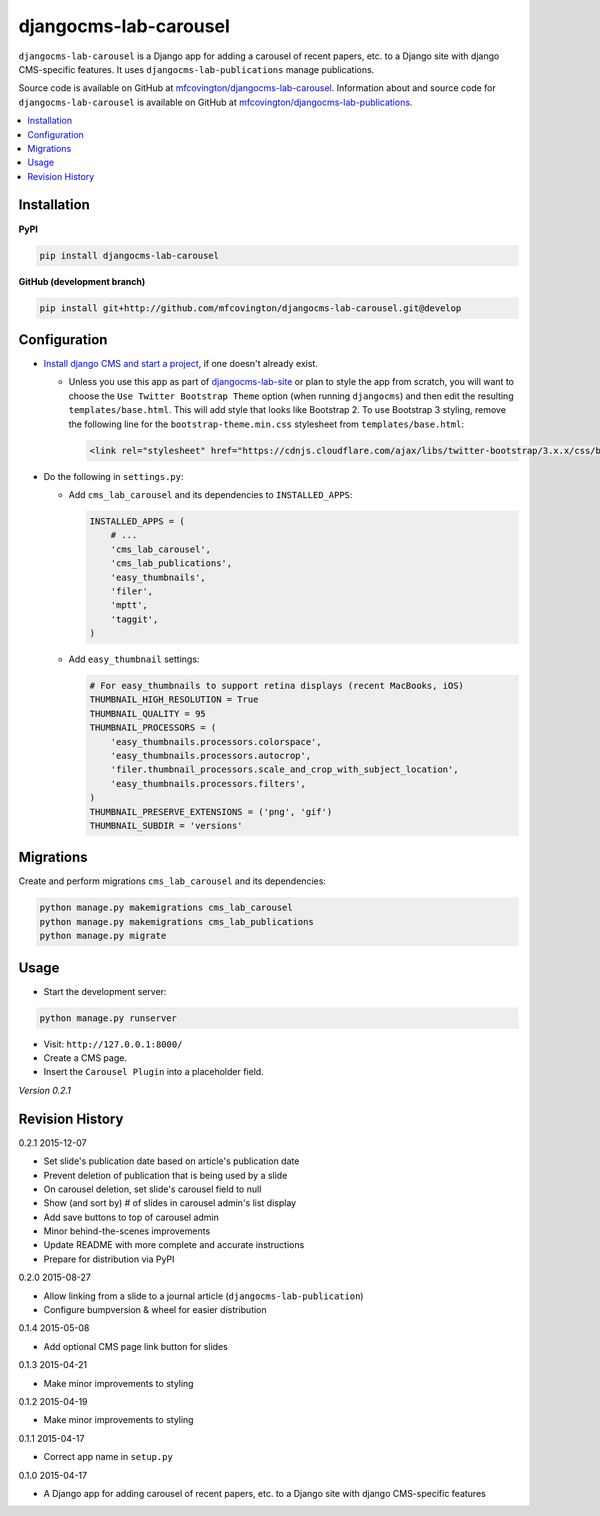 **********************
djangocms-lab-carousel
**********************

``djangocms-lab-carousel`` is a Django app for adding a carousel of recent papers, etc. to a Django site with django CMS-specific features. It uses ``djangocms-lab-publications`` manage publications.

Source code is available on GitHub at `mfcovington/djangocms-lab-carousel <https://github.com/mfcovington/djangocms-lab-carousel>`_. Information about and source code for ``djangocms-lab-carousel`` is available on GitHub at `mfcovington/djangocms-lab-publications <https://github.com/mfcovington/djangocms-lab-publications>`_.

.. contents:: :local:


Installation
============

**PyPI**

.. code-block:: sh

    pip install djangocms-lab-carousel


**GitHub (development branch)**

.. code-block:: sh

    pip install git+http://github.com/mfcovington/djangocms-lab-carousel.git@develop


Configuration
=============

- `Install django CMS and start a project <http://docs.django-cms.org/en/latest/introduction/install.html>`_, if one doesn't already exist.

  - Unless you use this app as part of `djangocms-lab-site <https://github.com/mfcovington/djangocms-lab-site>`_ or plan to style the app from scratch, you will want to choose the ``Use Twitter Bootstrap Theme`` option (when running ``djangocms``) and then edit the resulting ``templates/base.html``. This will add style that looks like Bootstrap 2. To use Bootstrap 3 styling, remove the following line for the ``bootstrap-theme.min.css`` stylesheet from ``templates/base.html``:

    .. code-block:: python

        <link rel="stylesheet" href="https://cdnjs.cloudflare.com/ajax/libs/twitter-bootstrap/3.x.x/css/bootstrap-theme.min.css">


- Do the following in ``settings.py``:

  - Add ``cms_lab_carousel`` and its dependencies to ``INSTALLED_APPS``:

    .. code-block:: python

        INSTALLED_APPS = (
            # ...
            'cms_lab_carousel',
            'cms_lab_publications',
            'easy_thumbnails',
            'filer',
            'mptt',
            'taggit',
        )


  - Add ``easy_thumbnail`` settings: 

    .. code-block:: python

        # For easy_thumbnails to support retina displays (recent MacBooks, iOS)
        THUMBNAIL_HIGH_RESOLUTION = True
        THUMBNAIL_QUALITY = 95
        THUMBNAIL_PROCESSORS = (
            'easy_thumbnails.processors.colorspace',
            'easy_thumbnails.processors.autocrop',
            'filer.thumbnail_processors.scale_and_crop_with_subject_location',
            'easy_thumbnails.processors.filters',
        )
        THUMBNAIL_PRESERVE_EXTENSIONS = ('png', 'gif')
        THUMBNAIL_SUBDIR = 'versions'


Migrations
==========

Create and perform migrations ``cms_lab_carousel`` and its dependencies:

.. code-block:: sh

    python manage.py makemigrations cms_lab_carousel
    python manage.py makemigrations cms_lab_publications
    python manage.py migrate


Usage
=====

- Start the development server:

.. code-block:: sh

    python manage.py runserver


- Visit: ``http://127.0.0.1:8000/``
- Create a CMS page.
- Insert the ``Carousel Plugin`` into a placeholder field.


*Version 0.2.1*


Revision History
================

0.2.1 2015-12-07

- Set slide's publication date based on article's publication date
- Prevent deletion of publication that is being used by a slide
- On carousel deletion, set slide's carousel field to null
- Show (and sort by) # of slides in carousel admin's list display
- Add save buttons to top of carousel admin
- Minor behind-the-scenes improvements
- Update README with more complete and accurate instructions
- Prepare for distribution via PyPI


0.2.0 2015-08-27

- Allow linking from a slide to a journal article (``djangocms-lab-publication``)
- Configure bumpversion & wheel for easier distribution


0.1.4 2015-05-08

- Add optional CMS page link button for slides


0.1.3 2015-04-21

- Make minor improvements to styling


0.1.2 2015-04-19

- Make minor improvements to styling


0.1.1 2015-04-17

- Correct app name in ``setup.py``


0.1.0 2015-04-17

- A Django app for adding carousel of recent papers, etc. to a Django site with django CMS-specific features


